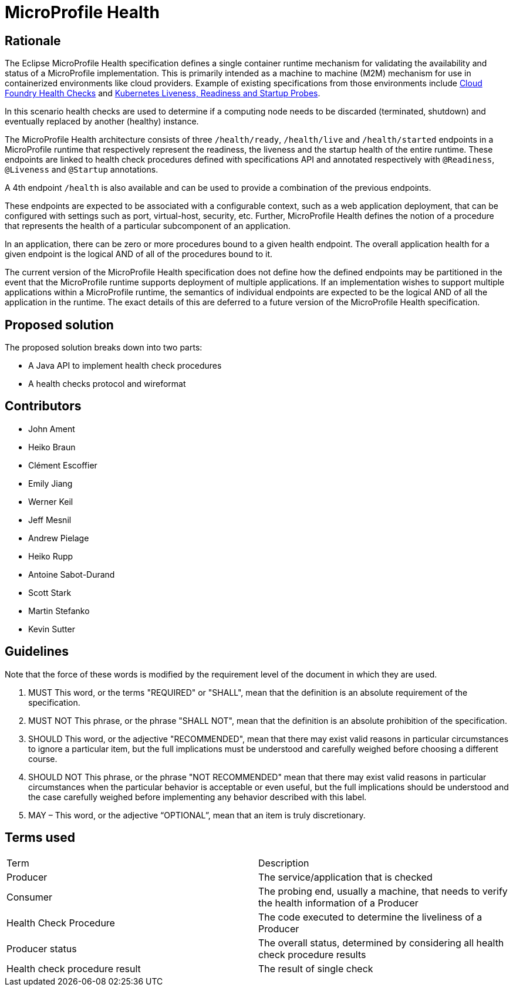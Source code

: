 //
// Copyright (c) 2016-2025 Eclipse Microprofile Contributors:
// See overview.adoc
//
// Licensed under the Apache License, Version 2.0 (the "License");
// you may not use this file except in compliance with the License.
// You may obtain a copy of the License at
//
//     http://www.apache.org/licenses/LICENSE-2.0
//
// Unless required by applicable law or agreed to in writing, software
// distributed under the License is distributed on an "AS IS" BASIS,
// WITHOUT WARRANTIES OR CONDITIONS OF ANY KIND, either express or implied.
// See the License for the specific language governing permissions and
// limitations under the License.
//

= MicroProfile Health

== Rationale

The Eclipse MicroProfile Health specification defines a single container runtime mechanism for validating
the availability and status of a MicroProfile implementation. This is primarily intended as a machine to machine (M2M)
mechanism for use in containerized environments like cloud providers. Example of
existing specifications from those environments include https://docs.cloudfoundry.org/devguide/deploy-apps/healthchecks.html[Cloud Foundry Health Checks] and
https://kubernetes.io/docs/tasks/configure-pod-container/configure-liveness-readiness-probes[Kubernetes Liveness, Readiness and Startup Probes].

In this scenario health checks are used to determine if a computing node needs to be discarded (terminated, shutdown) and eventually replaced by another (healthy) instance.

The MicroProfile Health architecture consists of three `/health/ready`, `/health/live` and `/health/started` endpoints in a MicroProfile runtime that respectively represent the readiness, the liveness and the startup health of the entire runtime.
These endpoints are linked to health check procedures defined with specifications API and annotated respectively with `@Readiness`, `@Liveness` and `@Startup` annotations.

A 4th endpoint `/health` is also available and can be used to provide a combination of the previous endpoints.

These endpoints are expected to be associated with a configurable context, such as a web application deployment, that can be configured with settings such as port, virtual-host, security, etc.
Further, MicroProfile Health defines the notion of a procedure that represents the health of a particular subcomponent of an application.

In an application, there can be zero or more procedures bound to a given health endpoint.
The overall application health for a given endpoint is the logical AND of all of the procedures bound to it.

The current version of the MicroProfile Health specification does not define how the defined endpoints may be partitioned in the event
that the MicroProfile runtime supports deployment of multiple applications. If an implementation wishes to
support multiple applications within a MicroProfile runtime, the semantics of individual endpoints are
expected to be the logical AND of all the application in the runtime. The exact details of this are deferred to
a future version of the MicroProfile Health specification.

== Proposed solution

The proposed solution breaks down into two parts:

- A Java API to implement health check procedures
- A health checks protocol and wireformat

== Contributors

- John Ament
- Heiko Braun
- Clément Escoffier
- Emily Jiang
- Werner Keil
- Jeff Mesnil
- Andrew Pielage
- Heiko Rupp
- Antoine Sabot-Durand
- Scott Stark
- Martin Stefanko
- Kevin Sutter

== Guidelines

Note that the force of these words is modified by the requirement level of the document in which they are used.

1. MUST   This word, or the terms "REQUIRED" or "SHALL", mean that the
definition is an absolute requirement of the specification.

2. MUST NOT   This phrase, or the phrase "SHALL NOT", mean that the
definition is an absolute prohibition of the specification.

3. SHOULD   This word, or the adjective "RECOMMENDED", mean that there
may exist valid reasons in particular circumstances to ignore a
particular item, but the full implications must be understood and
carefully weighed before choosing a different course.

4. SHOULD NOT   This phrase, or the phrase "NOT RECOMMENDED" mean that
there may exist valid reasons in particular circumstances when the
particular behavior is acceptable or even useful, but the full
implications should be understood and the case carefully weighed
before implementing any behavior described with this label.

5. MAY – This word, or the adjective “OPTIONAL”, mean that an item is truly discretionary.

== Terms used

|===
| Term       | Description
| Producer
| The service/application that is checked

| Consumer
| The probing end, usually a machine, that needs to verify the health information of a Producer

| Health Check Procedure
| The code executed to determine the liveliness of a Producer

| Producer status
| The overall status, determined by considering all health check procedure results

| Health check procedure result
| The result of single check
|===

